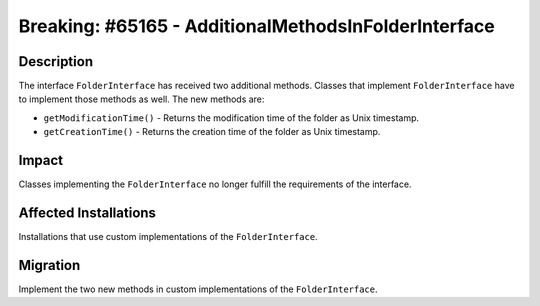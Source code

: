 =====================================================
Breaking: #65165 - AdditionalMethodsInFolderInterface
=====================================================

Description
===========

The interface ``FolderInterface`` has received two additional methods. Classes that implement
``FolderInterface`` have to implement those methods as well. The new methods are:

* ``getModificationTime()`` - Returns the modification time of the folder as Unix timestamp.
* ``getCreationTime()`` - Returns the creation time of the folder as Unix timestamp.


Impact
======

Classes implementing the ``FolderInterface`` no longer fulfill the requirements of the interface.


Affected Installations
======================

Installations that use custom implementations of the ``FolderInterface``.


Migration
=========

Implement the two new methods in custom implementations of the ``FolderInterface``.
